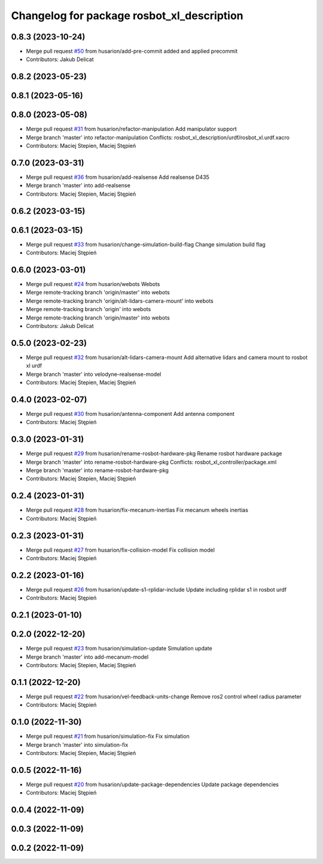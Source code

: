 ^^^^^^^^^^^^^^^^^^^^^^^^^^^^^^^^^^^^^^^^^^^
Changelog for package rosbot_xl_description
^^^^^^^^^^^^^^^^^^^^^^^^^^^^^^^^^^^^^^^^^^^

0.8.3 (2023-10-24)
------------------
* Merge pull request `#50 <https://github.com/husarion/rosbot_xl_ros/issues/50>`_ from husarion/add-pre-commit
  added and applied precommit
* Contributors: Jakub Delicat

0.8.2 (2023-05-23)
------------------

0.8.1 (2023-05-16)
------------------

0.8.0 (2023-05-08)
------------------
* Merge pull request `#31 <https://github.com/husarion/rosbot_xl_ros/issues/31>`_ from husarion/refactor-manipulation
  Add manipulator support
* Merge branch 'master' into refactor-manipulation
  Conflicts:
  rosbot_xl_description/urdf/rosbot_xl.urdf.xacro
* Contributors: Maciej Stepien, Maciej Stępień

0.7.0 (2023-03-31)
------------------
* Merge pull request `#36 <https://github.com/husarion/rosbot_xl_ros/issues/36>`_ from husarion/add-realsense
  Add realsense D435
* Merge branch 'master' into add-realsense
* Contributors: Maciej Stepien, Maciej Stępień

0.6.2 (2023-03-15)
------------------

0.6.1 (2023-03-15)
------------------
* Merge pull request `#33 <https://github.com/husarion/rosbot_xl_ros/issues/33>`_ from husarion/change-simulation-build-flag
  Change simulation build flag
* Contributors: Maciej Stępień

0.6.0 (2023-03-01)
------------------
* Merge pull request `#24 <https://github.com/husarion/rosbot_xl_ros/issues/24>`_ from husarion/webots
  Webots
* Merge remote-tracking branch 'origin/master' into webots
* Merge remote-tracking branch 'origin/alt-lidars-camera-mount' into webots
* Merge remote-tracking branch 'origin' into webots
* Merge remote-tracking branch 'origin/master' into webots
* Contributors: Jakub Delicat

0.5.0 (2023-02-23)
------------------
* Merge pull request `#32 <https://github.com/husarion/rosbot_xl_ros/issues/32>`_ from husarion/alt-lidars-camera-mount
  Add alternative lidars and camera mount to rosbot xl urdf
* Merge branch 'master' into velodyne-realsense-model
* Contributors: Maciej Stepien, Maciej Stępień

0.4.0 (2023-02-07)
------------------
* Merge pull request `#30 <https://github.com/husarion/rosbot_xl_ros/issues/30>`_ from husarion/antenna-component
  Add antenna component
* Contributors: Maciej Stępień

0.3.0 (2023-01-31)
------------------
* Merge pull request `#29 <https://github.com/husarion/rosbot_xl_ros/issues/29>`_ from husarion/rename-rosbot-hardware-pkg
  Rename rosbot hardware package
* Merge branch 'master' into rename-rosbot-hardware-pkg
  Conflicts:
  rosbot_xl_controller/package.xml
* Merge branch 'master' into rename-rosbot-hardware-pkg
* Contributors: Maciej Stepien, Maciej Stępień

0.2.4 (2023-01-31)
------------------
* Merge pull request `#28 <https://github.com/husarion/rosbot_xl_ros/issues/28>`_ from husarion/fix-mecanum-inertias
  Fix mecanum wheels inertias
* Contributors: Maciej Stępień

0.2.3 (2023-01-31)
------------------
* Merge pull request `#27 <https://github.com/husarion/rosbot_xl_ros/issues/27>`_ from husarion/fix-collision-model
  Fix collision model
* Contributors: Maciej Stępień

0.2.2 (2023-01-16)
------------------
* Merge pull request `#26 <https://github.com/husarion/rosbot_xl_ros/issues/26>`_ from husarion/update-s1-rplidar-include
  Update including rplidar s1 in rosbot urdf
* Contributors: Maciej Stępień

0.2.1 (2023-01-10)
------------------

0.2.0 (2022-12-20)
------------------
* Merge pull request `#23 <https://github.com/husarion/rosbot_xl_ros/issues/23>`_ from husarion/simulation-update
  Simulation update
* Merge branch 'master' into add-mecanum-model
* Contributors: Maciej Stepien, Maciej Stępień

0.1.1 (2022-12-20)
------------------
* Merge pull request `#22 <https://github.com/husarion/rosbot_xl_ros/issues/22>`_ from husarion/vel-feedback-units-change
  Remove ros2 control wheel radius parameter
* Contributors: Maciej Stępień

0.1.0 (2022-11-30)
------------------
* Merge pull request `#21 <https://github.com/husarion/rosbot_xl_ros/issues/21>`_ from husarion/simulation-fix
  Fix simulation
* Merge branch 'master' into simulation-fix
* Contributors: Maciej Stepien, Maciej Stępień

0.0.5 (2022-11-16)
------------------
* Merge pull request `#20 <https://github.com/husarion/rosbot_xl_ros/issues/20>`_ from husarion/update-package-dependencies
  Update package dependencies
* Contributors: Maciej Stępień

0.0.4 (2022-11-09)
------------------

0.0.3 (2022-11-09)
------------------

0.0.2 (2022-11-09)
------------------
